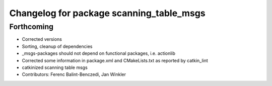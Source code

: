 ^^^^^^^^^^^^^^^^^^^^^^^^^^^^^^^^^^^^^^^^^
Changelog for package scanning_table_msgs
^^^^^^^^^^^^^^^^^^^^^^^^^^^^^^^^^^^^^^^^^

Forthcoming
-----------
* Corrected versions
* Sorting, cleanup of dependencies
* _msgs-packages should not depend on functional packages, i.e. actionlib
* Corrected some information in package.xml and CMakeLists.txt as reported by catkin_lint
* catkinized scanning table msgs
* Contributors: Ferenc Balint-Benczedi, Jan Winkler
